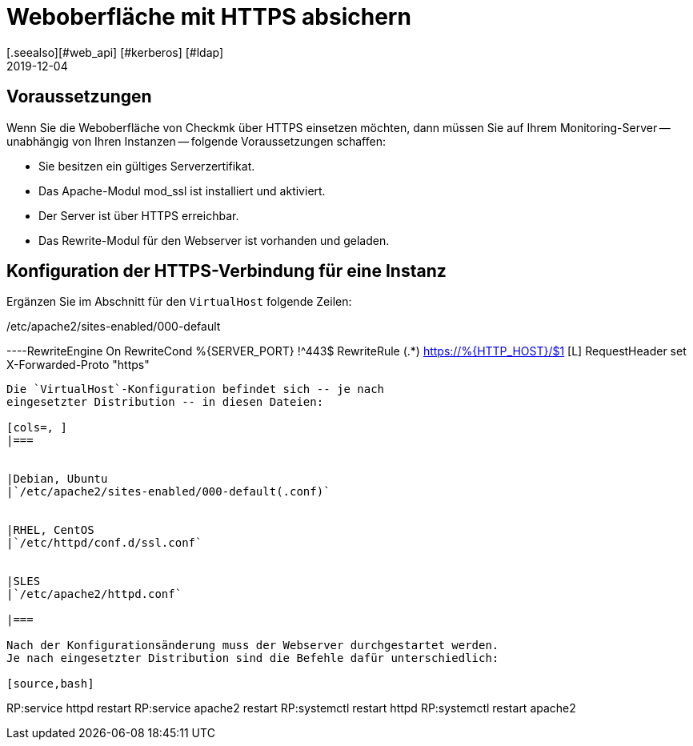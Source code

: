 = Weboberfläche mit HTTPS absichern
:revdate: 2019-12-04
:title: Checkmk mit HTTPS betreiben
:description: Es gibt viele Gründe Weboberflächen nur über HTTPS zu betreiben. In diesem Artikel finden Sie alles dazu, wie Sie die Verschlüsselung in checkmk aktivieren.
[.seealso][#web_api] [#kerberos] [#ldap]

== Voraussetzungen

Wenn Sie die Weboberfläche von Checkmk über HTTPS einsetzen möchten, dann
müssen Sie auf Ihrem Monitoring-Server -- unabhängig von Ihren Instanzen --
folgende Voraussetzungen schaffen:

* Sie besitzen ein gültiges Serverzertifikat.
* Das Apache-Modul mod_ssl ist installiert und aktiviert.
* Der Server ist über HTTPS erreichbar.
* Das Rewrite-Modul für den Webserver ist vorhanden und geladen.


== Konfiguration der HTTPS-Verbindung für eine Instanz

Ergänzen Sie im Abschnitt für den `VirtualHost` folgende Zeilen:

./etc/apache2/sites-enabled/000-default

----RewriteEngine On
RewriteCond %{SERVER_PORT} !^443$
RewriteRule (.*) https://%{HTTP_HOST}/$1 [L]
RequestHeader set X-Forwarded-Proto "https"
----

Die `VirtualHost`-Konfiguration befindet sich -- je nach
eingesetzter Distribution -- in diesen Dateien:

[cols=, ]
|===


|Debian, Ubuntu
|`/etc/apache2/sites-enabled/000-default(.conf)`


|RHEL, CentOS
|`/etc/httpd/conf.d/ssl.conf`


|SLES
|`/etc/apache2/httpd.conf`

|===

Nach der Konfigurationsänderung muss der Webserver durchgestartet werden.
Je nach eingesetzter Distribution sind die Befehle dafür unterschiedlich:

[source,bash]
----
RP:service httpd restart
RP:service apache2 restart
RP:systemctl restart httpd
RP:systemctl restart apache2
----
